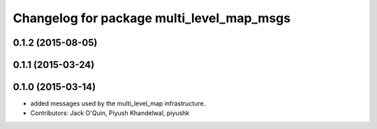 ^^^^^^^^^^^^^^^^^^^^^^^^^^^^^^^^^^^^^^^^^^
Changelog for package multi_level_map_msgs
^^^^^^^^^^^^^^^^^^^^^^^^^^^^^^^^^^^^^^^^^^

0.1.2 (2015-08-05)
------------------

0.1.1 (2015-03-24)
------------------

0.1.0 (2015-03-14)
------------------
* added messages used by the multi_level_map infrastructure.
* Contributors: Jack O'Quin, Piyush Khandelwal, piyushk
